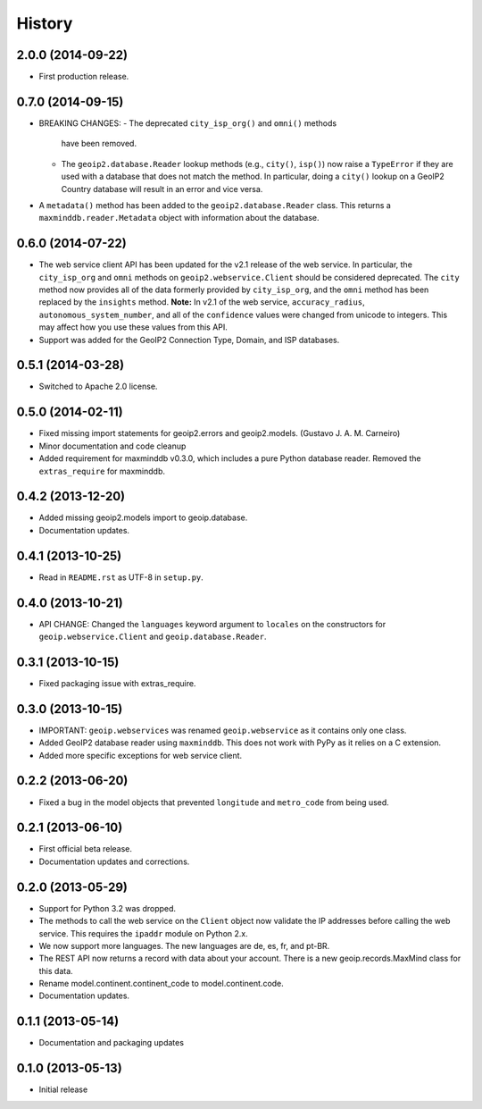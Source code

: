 .. :changelog:

History
-------

2.0.0 (2014-09-22)
++++++++++++++++++

* First production release.

0.7.0 (2014-09-15)
++++++++++++++++++

* BREAKING CHANGES:
  - The deprecated ``city_isp_org()`` and ``omni()`` methods
    have been removed.
  - The ``geoip2.database.Reader`` lookup methods (e.g., ``city()``,
    ``isp()``) now raise a ``TypeError`` if they are used with a database that
    does not match the method. In particular, doing a ``city()`` lookup on a
    GeoIP2 Country database will result in an error and vice versa.
* A ``metadata()`` method has been added to the ``geoip2.database.Reader``
  class. This returns a ``maxminddb.reader.Metadata`` object with information
  about the database.

0.6.0 (2014-07-22)
++++++++++++++++++

* The web service client API has been updated for the v2.1 release of the web
  service. In particular, the ``city_isp_org`` and ``omni`` methods on
  ``geoip2.webservice.Client`` should be considered deprecated. The ``city``
  method now provides all of the data formerly provided by ``city_isp_org``,
  and the ``omni`` method has been replaced by the ``insights`` method.
  **Note:** In v2.1 of the web service, ``accuracy_radius``,
  ``autonomous_system_number``, and all of the ``confidence`` values were
  changed from unicode to integers. This may affect how you use these values
  from this API.
* Support was added for the GeoIP2 Connection Type, Domain, and ISP databases.


0.5.1 (2014-03-28)
++++++++++++++++++

* Switched to Apache 2.0 license.

0.5.0 (2014-02-11)
++++++++++++++++++

* Fixed missing import statements for geoip2.errors and geoip2.models.
  (Gustavo J. A. M. Carneiro)
* Minor documentation and code cleanup
* Added requirement for maxminddb v0.3.0, which includes a pure Python
  database reader. Removed the ``extras_require`` for maxminddb.

0.4.2 (2013-12-20)
++++++++++++++++++

* Added missing geoip2.models import to geoip.database.
* Documentation updates.

0.4.1 (2013-10-25)
++++++++++++++++++

* Read in ``README.rst`` as UTF-8 in ``setup.py``.

0.4.0 (2013-10-21)
++++++++++++++++++

* API CHANGE: Changed the ``languages`` keyword argument to ``locales`` on the
  constructors for ``geoip.webservice.Client`` and ``geoip.database.Reader``.

0.3.1 (2013-10-15)
++++++++++++++++++

* Fixed packaging issue with extras_require.

0.3.0 (2013-10-15)
++++++++++++++++++

* IMPORTANT: ``geoip.webservices`` was renamed ``geoip.webservice`` as it
  contains only one class.
* Added GeoIP2 database reader using ``maxminddb``. This does not work with
  PyPy as it relies on a C extension.
* Added more specific exceptions for web service client.

0.2.2 (2013-06-20)
++++++++++++++++++

* Fixed a bug in the model objects that prevented ``longitude`` and
  ``metro_code`` from being used.

0.2.1 (2013-06-10)
++++++++++++++++++

* First official beta release.
* Documentation updates and corrections.

0.2.0 (2013-05-29)
++++++++++++++++++

* Support for Python 3.2 was dropped.
* The methods to call the web service on the ``Client`` object now validate
  the IP addresses before calling the web service. This requires the
  ``ipaddr`` module on Python 2.x.
* We now support more languages. The new languages are de, es, fr, and pt-BR.
* The REST API now returns a record with data about your account. There is
  a new geoip.records.MaxMind class for this data.
* Rename model.continent.continent_code to model.continent.code.
* Documentation updates.

0.1.1 (2013-05-14)
++++++++++++++++++

* Documentation and packaging updates

0.1.0 (2013-05-13)
++++++++++++++++++

* Initial release
